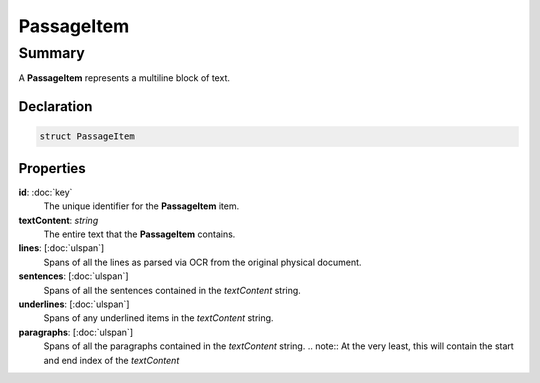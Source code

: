 PassageItem
===========

=======
Summary
=======

A **PassageItem** represents a multiline block of text.

Declaration
-----------

.. code-block:: swift

   struct PassageItem

Properties
----------------

**id**: :doc:`key`
  The unique identifier for the **PassageItem** item.

**textContent**: *string*
  The entire text that the **PassageItem** contains.

**lines**: [:doc:`ulspan`]
  Spans of all the lines as parsed via OCR from the original physical document.

**sentences**: [:doc:`ulspan`]
  Spans of all the sentences contained in the *textContent* string.

**underlines**: [:doc:`ulspan`]
  Spans of any underlined items in the *textContent* string.

**paragraphs**: [:doc:`ulspan`]
  Spans of all the paragraphs contained in the *textContent* string.
  .. note:: At the very least, this will contain the start and end index of the *textContent*
